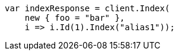 // indices/aliases.asciidoc:431

////
IMPORTANT NOTE
==============
This file is generated from method Line431 in https://github.com/elastic/elasticsearch-net/tree/master/src/Examples/Examples/Indices/AliasesPage.cs#L371-L385.
If you wish to submit a PR to change this example, please change the source method above
and run dotnet run -- asciidoc in the ExamplesGenerator project directory.
////

[source, csharp]
----
var indexResponse = client.Index(
    new { foo = "bar" },
    i => i.Id(1).Index("alias1"));
----
